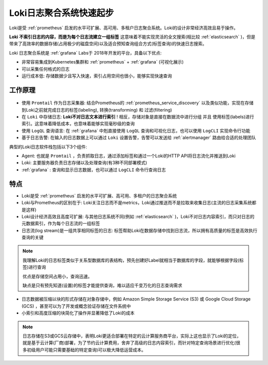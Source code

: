 .. _loki_startup:

==========================
Loki日志聚合系统快速起步
==========================

Loki是受 :ref:`prometheus` 启发的水平可扩展、高可用、多租户日志聚合系统。Loki的设计非常经济高效且易于操作。

**Loki 不索引日志的内容，而是为每个日志流建立一组标签** 这意味着不能实现灵活的全文搜索(相比较 :ref:`elasticsearch` )，但是带来了高效率的数据存储(占用极少的磁盘空间)以及适合预知查询组合方式(标签查询)的快速日志搜索。

Loki 日志聚合系统是 :ref:`grafana` Labs于 2018年开发的平台，具备以下优点:

- 非常容易集成到Kubernetes集群和 :ref:`prometheus` + :ref:`grafana` (可视化展示)
- 可以采集任何格式的日志
- 运行成本低: 存储数据少且写入快速，索引占用空间也很小，能够实现快速查询

工作原理
===========

.. figure:: ../../../_static/kubernetes/monitor/loki/logs-loki-diagram.svg

- 使用 ``Promtail`` 作为日志采集器: 结合Prometheus的 :ref:`prometheus_service_discovery` 以及类似功能，实现在存储到Loki之前就完成日志的标签(labeling), 转换(transforming) 和 过滤(filtering)
- 在 ``Loki`` 中存储日志: **Loki不对日志文本进行索引** ! 相反，存储对象是直接在数据流中进行分组 并且 使用标签(labels)进行索引。这意味着降低成本，也意味着能够实现毫秒级的查询
- 使用 ``LogQL`` 查询语言: 在 :ref:`grafana` 中剋直接使用 ``LogQL`` 查询和可视化日志，也可以使用 ``LogCLI`` 实现命令行功能
- 基于日志告警: 在输入的日志数据上可以通过 ``Loki`` 设置告警，告警可以发送给 :ref:`alertmanager` 路由给合适的处理团队

典型的Loki日志软件栈包括以下3个组件:

- Agent: 也就是 ``Promtail`` ，负责抓取日志，通过添加标签和通过一个Loki的HTTP API将日志流化并推送到Loki
- Loki: 主要服务器负责日志存储以及处理查询(有3种不同部署模式)
- :ref:`grafana` : 查询和显示日志数据，也可以通过 ``LogCLI`` 命令行查询日志

特点
=======

- Loki是受 :ref:`prometheus` 启发的水平可扩展、高可用、多租户的日志聚合系统
- Loki与Prometheus的区别在于: Loki关注日志而不是metrics，Loki通过推送而不是拉取来收集日志(主流的日志采集系统都是这样)
- Loki设计经济高效且高度可扩展: 与其他日志系统不同(例如 :ref:`elasticsearch` )，Loki不对日志内容索引，而只对日志的元数据索引，作为每个日志流的一组标签
- 日志流(log stream)是一组共享相同标签的日志: 标签帮助Loki在数据存储中找到日志流，所以拥有高质量的标签是高效执行查询的关键

.. note::

   我理解Loki的日志标签类似于关系型数据库的表结构，预先创建好Label就相当于数据库的字段，就能够根据字段(标签)进行查询

   优点是存储空间占用小，查询迅速。

   缺点是只有预先知道(设置)的标签才能提供查询，难以适应千变万化的日志查询需求

- 日志数据被压缩以块的形式存储在对象存储中，例如 Amazon Simple Storage Service (S3) 或 Google Cloud Storage (GCS) ，甚至可以为了开发或概念验证存储在文件系统中
- 小索引和高度压缩的块简化了操作并显著降低了Loki的成本

.. note::

   日志存储在S3或GCS云存储中，表明Loki更适合部署在特定的云计算服务商平台，实际上这也显示了Loki的定位，就是基于云计算(厂商)部署，为了节约云计算费用，舍弃了高级的日志内容索引，而针对特定查询场景进行优化(很多初级用户可能只需要基础的特定查询)可以极大降低运营成本。
